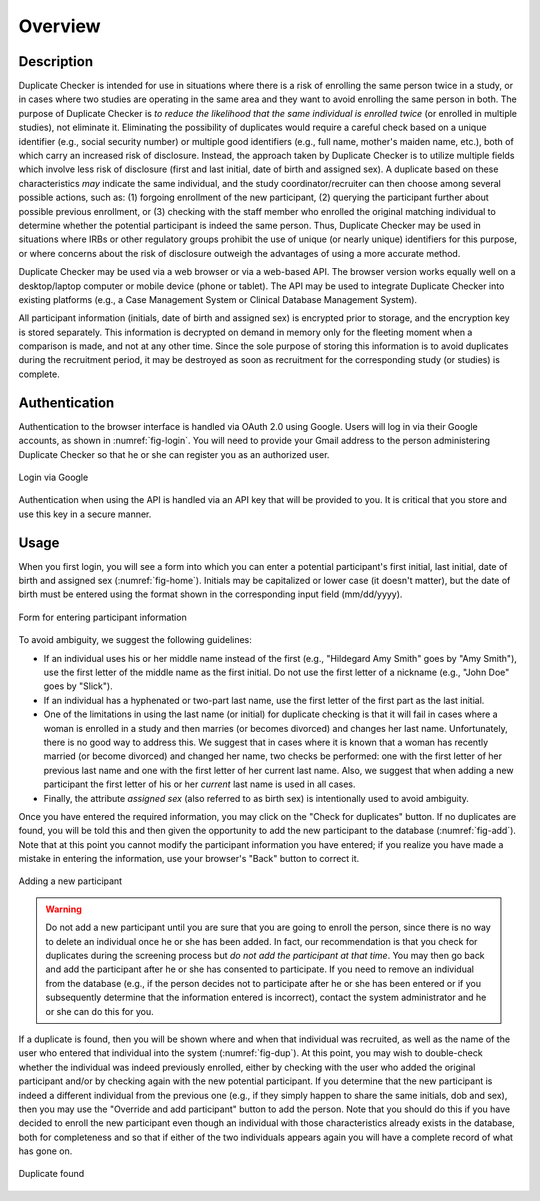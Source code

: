 Overview
========

Description
-----------

Duplicate Checker is intended for use in situations where there is a risk of
enrolling the same person twice in a study, or in cases where two studies are
operating in the same area and they want to avoid enrolling the same person in
both. The purpose of Duplicate Checker is *to reduce the likelihood that the
same individual is enrolled twice* (or enrolled in multiple studies), not
eliminate it. Eliminating the possibility of duplicates would require a
careful check based on a unique identifier (e.g., social security number) or
multiple good identifiers (e.g., full name, mother's maiden name, etc.), both
of which carry an increased risk of disclosure. Instead, the approach taken by
Duplicate Checker is to utilize multiple fields which involve less risk of
disclosure (first and last initial, date of birth and assigned sex). A
duplicate based on these characteristics *may* indicate the same individual,
and the study coordinator/recruiter can then choose among several possible
actions, such as: (1) forgoing enrollment of the new participant, (2) querying
the participant further about possible previous enrollment, or (3) checking
with the staff member who enrolled the original matching individual to
determine whether the potential participant is indeed the same person. Thus,
Duplicate Checker may be used in situations where IRBs or other regulatory
groups prohibit the use of unique (or nearly unique) identifiers for this
purpose, or where concerns about the risk of disclosure outweigh the
advantages of using a more accurate method.

Duplicate Checker may be used via a web browser or via a web-based API. The
browser version works equally well on a desktop/laptop computer or mobile
device (phone or tablet). The API may be used to integrate Duplicate Checker
into existing platforms (e.g., a Case Management System or Clinical Database
Management System).

.. _info-encrypted:

All participant information (initials, date of birth and assigned sex) is
encrypted prior to storage, and the encryption key is stored separately. This
information is decrypted on demand in memory only for the fleeting moment when
a comparison is made, and not at any other time. Since the sole purpose of
storing this information is to avoid duplicates during the recruitment period,
it may be destroyed as soon as recruitment for the corresponding study (or
studies) is complete.

Authentication
--------------

Authentication to the browser interface is handled via OAuth 2.0 using Google.
Users will log in via their Google accounts, as shown in :numref:`fig-login`.
You will need to provide your Gmail address to the person administering
Duplicate Checker so that he or she can register you as an authorized user.

.. _fig-login:
.. figure:: figures/login.png
   :scale: 33%
   :align: center
   
   Login via Google

Authentication when using the API is handled via an API key that will be
provided to you. It is critical that you store and use this key in a secure
manner.

Usage
-----

When you first login, you will see a form into which you can enter a potential
participant's first initial, last initial, date of birth and assigned sex
(:numref:`fig-home`). Initials may be capitalized or lower case (it doesn't
matter), but the date of birth must be entered using the format shown in the
corresponding input field (mm/dd/yyyy).

.. _fig-home:
.. figure:: figures/home.png
   :scale: 33%
   :align: center
   
   Form for entering participant information

To avoid ambiguity, we suggest the following guidelines:

- If an individual uses his or her middle name instead of the first (e.g.,
  "Hildegard Amy Smith" goes by "Amy Smith"), use the first letter of the
  middle name as the first initial. Do not use the first letter of a nickname
  (e.g., "John Doe" goes by "Slick").
- If an individual has a hyphenated or two-part last name, use the first
  letter of the first part as the last initial.
- One of the limitations in using the last name (or initial) for duplicate
  checking is that it will fail in cases where a woman is enrolled in a study
  and then marries (or becomes divorced) and changes her last name.
  Unfortunately, there is no good way to address this. We suggest that in
  cases where it is known that a woman has recently married (or become
  divorced) and changed her name, two checks be performed: one with the first
  letter of her previous last name and one with the first letter of her
  current last name. Also, we suggest that when adding a new participant the
  first letter of his or her *current* last name is used in all cases.
- Finally, the attribute *assigned sex* (also referred to as birth sex) is
  intentionally used to avoid ambiguity.

Once you have entered the required information, you may click on the "Check
for duplicates" button. If no duplicates are found, you will be told this and
then given the opportunity to add the new participant to the database
(:numref:`fig-add`). Note that at this point you cannot modify the participant
information you have entered; if you realize you have made a mistake in
entering the information, use your browser's "Back" button to correct it.

.. _fig-add:
.. figure:: figures/add.png
   :scale: 33%
   :align: center
   
   Adding a new participant

.. warning:: Do not add a new participant until you are sure that you are
    going to enroll the person, since there is no way to delete an individual
    once he or she has been added. In fact, our recommendation is that you
    check for duplicates during the screening process but *do not add the
    participant at that time*. You may then go back and add the participant
    after he or she has consented to participate. If you need to remove an
    individual from the database (e.g., if the person decides not to
    participate after he or she has been entered or if you subsequently
    determine that the information entered is incorrect), contact the system
    administrator and he or she can do this for you.

If a duplicate is found, then you will be shown where and when that individual
was recruited, as well as the name of the user who entered that individual
into the system (:numref:`fig-dup`). At this point, you may wish to
double-check whether the individual was indeed previously enrolled, either by
checking with the user who added the original participant and/or by checking
again with the new potential participant. If you determine that the new
participant is indeed a different individual from the previous one (e.g., if
they simply happen to share the same initials, dob and sex), then you may use
the "Override and add participant" button to add the person. Note that you
should do this if you have decided to enroll the new participant even though
an individual with those characteristics already exists in the database, both
for completeness and so that if either of the two individuals appears again
you will have a complete record of what has gone on.

.. _fig-dup:
.. figure:: figures/dup.png
   :scale: 40%
   :align: center
   
   Duplicate found
